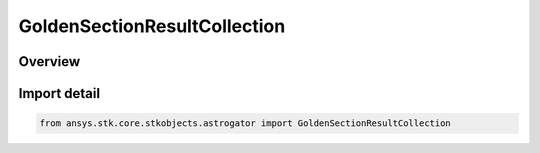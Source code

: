 GoldenSectionResultCollection
=============================

.. py:class:: ansys.stk.core.stkobjects.astrogator.GoldenSectionResultCollection

   Bases: :py:class:`~ansys.stk.core.stkobjects.astrogator.IGoldenSectionResultCollection`

   Properties for the list of Golden Section result parameters.

.. py:currentmodule:: GoldenSectionResultCollection

Overview
--------


Import detail
-------------

.. code-block:: python

    from ansys.stk.core.stkobjects.astrogator import GoldenSectionResultCollection



